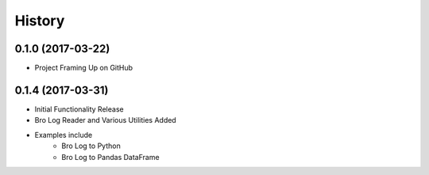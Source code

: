 .. :changelog:

History
-------

0.1.0 (2017-03-22)
++++++++++++++++++

* Project Framing Up on GitHub

0.1.4 (2017-03-31)
++++++++++++++++++

* Initial Functionality Release
* Bro Log Reader and Various Utilities Added
* Examples include
    * Bro Log to Python
    * Bro Log to Pandas DataFrame
